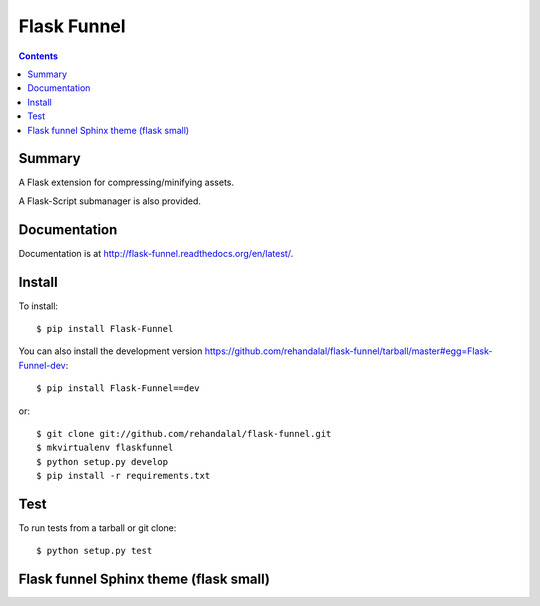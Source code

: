 


.. index::
   pair: Sphinx; Flask Funnel

.. _flask_funnel:

==========================
Flask Funnel
==========================

.. seealso::

   - https://github.com/rehandalal/flask-funnel

.. contents::
   :depth: 3

Summary
=======

A Flask extension for compressing/minifying assets.

A Flask-Script submanager is also provided.


Documentation
=============

Documentation is at
`<http://flask-funnel.readthedocs.org/en/latest/>`_.


Install
=======

To install::

    $ pip install Flask-Funnel


You can also install the development version
`<https://github.com/rehandalal/flask-funnel/tarball/master#egg=Flask-Funnel-dev>`_::

    $ pip install Flask-Funnel==dev


or::

    $ git clone git://github.com/rehandalal/flask-funnel.git
    $ mkvirtualenv flaskfunnel
    $ python setup.py develop
    $ pip install -r requirements.txt


Test
====

To run tests from a tarball or git clone::

    $ python setup.py test

.. _flask_funnel_theme:

Flask funnel Sphinx theme (flask small)
=======================================

.. seealso:: 

   - https://github.com/writethedocs/docs/blob/master/docs/conf.py
   - http://docs.writethedocs.org/en/2013/
   - :ref:`flask_small`


   
   

